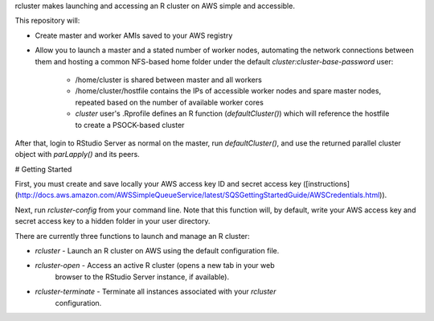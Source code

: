 rcluster makes launching and accessing an R cluster on AWS simple and
accessible.

This repository will:

* Create master and worker AMIs saved to your AWS registry
* Allow you to launch a master and a stated number of worker nodes, automating
  the network connections between them and hosting a common NFS-based home
  folder under the default `cluster:cluster-base-password` user:
    * /home/cluster is shared between master and all workers
    * /home/cluster/hostfile contains the IPs of accessible worker nodes and
      spare master nodes, repeated based on the number of available worker cores
    * `cluster` user's .Rprofile defines an R function (`defaultCluster()`)
      which will reference the hostfile to create a PSOCK-based cluster

After that, login to RStudio Server as normal on the master, run
`defaultCluster()`, and use the returned parallel cluster object with
`parLapply()` and its peers.


# Getting Started

First, you must create and save locally your AWS access key ID and secret access
key ([instructions](http://docs.aws.amazon.com/AWSSimpleQueueService/latest/SQSGettingStartedGuide/AWSCredentials.html)).

Next, run `rcluster-config` from your command line. Note that this function
will, by default, write your AWS access key and secret access key to a hidden
folder in your user directory.

There are currently three functions to launch and manage an R cluster:

* `rcluster` - Launch an R cluster on AWS using the default configuration file.
* `rcluster-open` - Access an active R cluster (opens a new tab in your web
    browser to the RStudio Server instance, if available).
* `rcluster-terminate` - Terminate all instances associated with your `rcluster`
    configuration.


